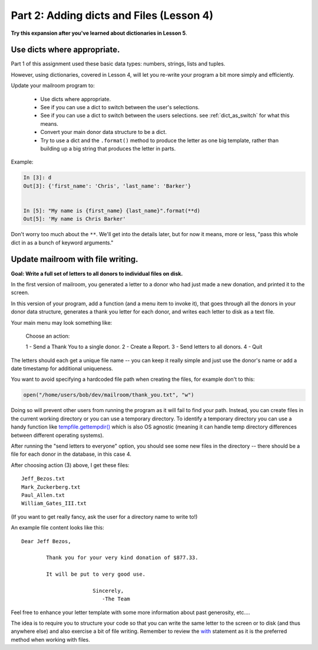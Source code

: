 .. _exercise_mailroom_part2_dict_files:


Part 2: Adding dicts and Files (Lesson 4)
=========================================

**Try this expansion after you've learned about dictionaries in Lesson 5**.

Use dicts where appropriate.
----------------------------

Part 1 of this assignment used these basic data types: numbers, strings, lists and tuples.

However, using dictionaries, covered in Lesson 4, will let you re-write your program a bit more simply and efficiently.

Update your mailroom program to:

  - Use dicts where appropriate.

  - See if you can use a dict to switch between the user's selections.

  - See if you can use a dict to switch between the users selections.
    see :ref:`dict_as_switch` for what this means.

  - Convert your main donor data structure to be a dict.

  - Try to use a dict and the ``.format()`` method to produce the letter as one
    big template, rather than building up a big string that produces the letter in parts.


Example:

.. code-block:: ipython

  In [3]: d
  Out[3]: {'first_name': 'Chris', 'last_name': 'Barker'}


  In [5]: "My name is {first_name} {last_name}".format(**d)
  Out[5]: 'My name is Chris Barker'

Don't worry too much about the ``**``. We'll get into the details later, but for now it means, more or less, "pass this whole dict in as a bunch of keyword arguments."

Update mailroom with file writing.
----------------------------------

**Goal: Write a full set of letters to all donors to individual files on disk.**

In the first version of mailroom, you generated a letter to a donor who had just made a new donation, and printed it to the screen.

In this version of your program, add a function (and a menu item to invoke it), that goes through all the donors in your donor data structure, generates a thank you letter for each donor, and writes each letter to disk as a text file.

Your main menu may look something like:

  Choose an action:

  1 - Send a Thank You to a single donor.
  2 - Create a Report.
  3 - Send letters to all donors.
  4 - Quit

The letters should each get a unique file name -- you can keep it really simple and just use the donor's name or add a date timestamp for additional uniqueness.

You want to avoid specifying a hardcoded file path when creating the files, for example don't to this:

.. code-block:: python

    open("/home/users/bob/dev/mailroom/thank_you.txt", "w")


Doing so will prevent other users from running the program as it will fail to find your path. Instead, you can create files in the current working directory or you can use a temporary directory.
To identify a temporary directory you can use a handy function like `tempfile.gettempdir() <https://docs.python.org/3/library/tempfile.html#tempfile.gettempdir/>`_ which is also OS agnostic (meaning it can handle temp directory differences between different operating systems).

After running the "send letters to everyone" option, you should see some new files in the directory -- there should be a file for each donor in the database, in this case 4.

After choosing action (3) above, I get these files::

  Jeff_Bezos.txt
  Mark_Zuckerberg.txt
  Paul_Allen.txt
  William_Gates_III.txt

(If you want to get really fancy, ask the user for a directory name to write to!)

An example file content looks like this::

  Dear Jeff Bezos,

          Thank you for your very kind donation of $877.33.

          It will be put to very good use.

                         Sincerely,
                            -The Team

Feel free to enhance your letter template with some more information about past generosity, etc....

The idea is to require you to structure your code so that you can write the same letter to the screen or to disk (and thus anywhere else) and also exercise a bit of file writing. Remember to review the `with <http://www.diveintopython3.net/files.html#with>`_ statement as it is the preferred method when working with files.

